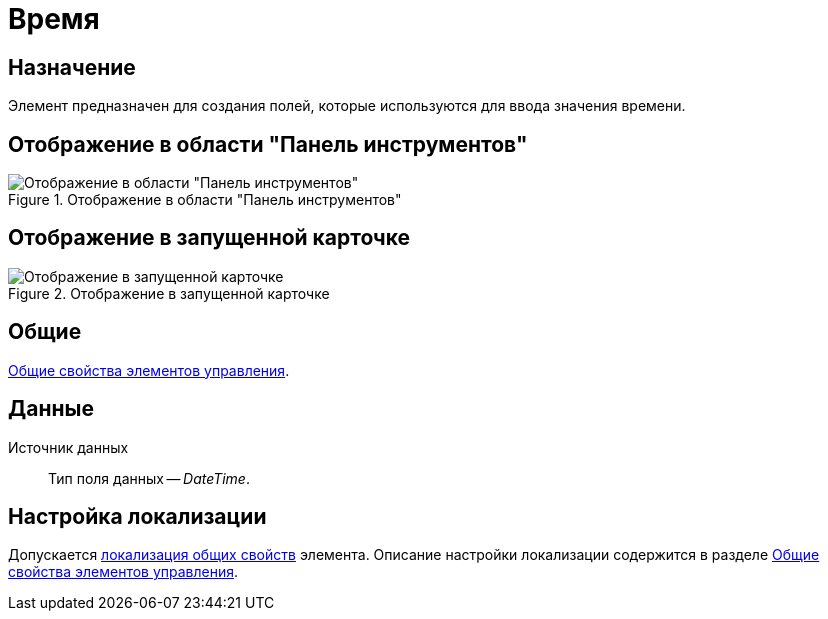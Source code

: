 = Время

== Назначение

Элемент предназначен для создания полей, которые используются для ввода значения времени.

== Отображение в области "Панель инструментов"

.Отображение в области "Панель инструментов"
image::ROOT:time-picker-control.png[Отображение в области "Панель инструментов"]

== Отображение в запущенной карточке

.Отображение в запущенной карточке
image::ROOT:time-control.png[Отображение в запущенной карточке]

== Общие

xref:layouts:controls-standard.adoc#common-properties[Общие свойства элементов управления].

== Данные

Источник данных::
Тип поля данных -- _DateTime_.

== Настройка локализации

Допускается xref:layouts:layout-localize.adoc#localize-general[локализация общих свойств] элемента. Описание настройки локализации содержится в разделе xref:layouts:controls-standard.adoc#common-properties[Общие свойства элементов управления].
